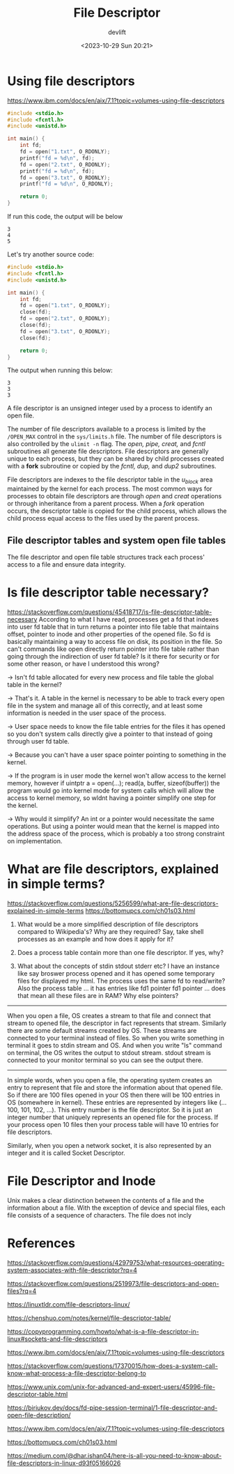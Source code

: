 #+TITLE: File Descriptor
#+AUTHOR: devlift
#+DATE: <2023-10-29 Sun 20:21>

* Using file descriptors

[[https://www.ibm.com/docs/en/aix/7.1?topic=volumes-using-file-descriptors]]

#+begin_src c
#include <stdio.h>
#include <fcntl.h>
#include <unistd.h>

int main() {
    int fd;
    fd = open("1.txt", O_RDONLY);
    printf("fd = %d\n", fd);
    fd = open("2.txt", O_RDONLY);
    printf("fd = %d\n", fd);
    fd = open("3.txt", O_RDONLY);
    printf("fd = %d\n", O_RDONLY);

    return 0;
}
#+end_src

If run this code, the output will be below
#+begin_src
3
4
5
#+end_src

Let's try another source code:
#+begin_src c
#include <stdio.h>
#include <fcntl.h>
#include <unistd.h>

int main() {
    int fd;
    fd = open("1.txt", O_RDONLY);
    close(fd);
    fd = open("2.txt", O_RDONLY);
    close(fd);
    fd = open("3.txt", O_RDONLY);
    close(fd);
    
    return 0;
}
#+end_src

The output when running this below:
#+begin_src 
3
3
3
#+end_src

A file descriptor is an unsigned integer used by a process to identify an open
file.

The number of file descriptors available to a process is limited by the
=/OPEN_MAX= control in the =sys/limits.h= file. The number of file descriptors is
also controlled by the =ulimit -n= flag. The /open, pipe, creat,/ and /fcntl/
subroutines all generate file descriptors. File descriptors are generally
unique to each process, but they can be shared by child processes created with
a *fork* subroutine or copied by the /fcntl, dup,/ and /dup2/ subroutines.

File descriptors are indexes to the file descriptor table in the /u_block/ area
maintained by the kernel for each process. The most common ways for processes
to obtain file descriptors are through /open/ and /creat/ operations or through
inheritance from a parent process. When a /fork/ operation occurs, the
descriptor table is copied for the child process, which allows the child
process equal access to the files used by the parent process.

** File descriptor tables and system open file tables

The file descriptor and open file table structures track each process' access
to a file and ensure data integrity.

* Is file descriptor table necessary?
[[https://stackoverflow.com/questions/45418717/is-file-descriptor-table-necessary]]
According to what I have read, processes get a fd that indexes into user fd
table that in turn returns a pointer into file table that maintains offset,
pointer to inode and other properties of the opened file. So fd is basically
maintaining a way to access file on disk, its position in the file. So can't
commands like open directly return pointer into file table rather than going
through the indirection of user fd table? Is it there for security or for some
other reason, or have I understood this wrong?
[[../images/fd.png]]

-> Isn't fd table allocated for every new process and file table the global
   table in the kernel?

-> That's it. A table in the kernel is necessary to be able to track every
   open file in the system and manage all of this correctly, and at least some
   information is needed in the user space of the process.

-> User space needs to know the file table entries for the files it has opened
   so you don't system calls directly give a pointer to that instead of going
   through user fd table.

-> Because you can't have a user space pointer pointing to something in the
kernel.

-> If the program is in user mode the kernel won't allow access to the kernel
   memory, however if uintptr a = open(...); read(a, buffer, sizeof(buffer))
   the program would go into kernel mode for system calls which will allow the
   access to kernel memory, so wldnt having a pointer simplify one step for
   the kernel.

-> Why would it simplify? An int or a pointer would necessitate the same
   operations. But using a pointer would mean that the kernel is mapped into
   the address space of the process, which is probably a too strong constraint
   on implementation.

* What are file descriptors, explained in simple terms?
[[https://stackoverflow.com/questions/5256599/what-are-file-descriptors-explained-in-simple-terms]]
[[https://bottomupcs.com/ch01s03.html]]

1. What would be a more simplified description of file descriptors compared to
   Wikipedia's? Why are they required? Say, take shell processes as an example
   and how does it apply for it?

2. Does a process table contain more than one file descriptor. If yes, why?

3. What about the concepts of stdin stdout stderr etc? I have an instance like
   say broswer process opened and it has opened some temporary files for
   displayed my html. The process uses the same fd to read/write? Also the
   process table ... it has entries like fd1 pointer fd1 pointer ... does that
   mean all these files are in RAM? Why else pointers?
-----
When you open a file, OS creates a stream to that file and connect that stream
to opened file, the descriptor in fact represents that stream. Similarly there
are some default streams created by OS. These streams are connected to your
terminal instead of files. So when you write something in terminal it goes to
stdin stream and OS. And when you write "ls" command on terminal, the OS
writes the output to stdout stream. stdout stream is connected to your monitor
terminal so you can see the output there.
-----
In simple words, when you open a file, the operating system creates an entry
to represent that file and store the information about that opened file. So if
there are 100 files opened in your OS then there will be 100 entries in OS
(somewhere in kernel). These entries are represented by integers like (...100,
101, 102, ...). This entry number is the file descriptor. So it is just an
integer number that uniquely represents an opened file for the process. If
your process open 10 files then your process table will have 10 entries for
file descriptors.

Similarly, when you open a network socket, it is also represented by an
integer and it is called Socket Descriptor. 

* File Descriptor and Inode
Unix makes a clear distinction between the contents of a file and the
information about a file. With the exception of device and special files, each
file consists of a sequence of characters. The file does not incly
* References
[[https://stackoverflow.com/questions/42979753/what-resources-operating-system-associates-with-file-descriptor?rq=4]]

[[https://stackoverflow.com/questions/2519973/file-descriptors-and-open-files?rq=4]]

[[https://linuxtldr.com/file-descriptors-linux/]]

[[https://chenshuo.com/notes/kernel/file-descriptor-table/]]

[[https://copyprogramming.com/howto/what-is-a-file-descriptor-in-linux#sockets-and-file-descriptors]]

[[https://www.ibm.com/docs/en/aix/7.1?topic=volumes-using-file-descriptors]]

[[https://stackoverflow.com/questions/17370015/how-does-a-system-call-know-what-process-a-file-descriptor-belong-to]]

[[https://www.unix.com/unix-for-advanced-and-expert-users/45996-file-descriptor-table.html]]

[[https://biriukov.dev/docs/fd-pipe-session-terminal/1-file-descriptor-and-open-file-description/]]

[[https://www.ibm.com/docs/en/aix/7.1?topic=volumes-using-file-descriptors]]

[[https://bottomupcs.com/ch01s03.html]]

[[https://medium.com/@dhar.ishan04/here-is-all-you-need-to-know-about-file-descriptors-in-linux-d93f05166026]]

